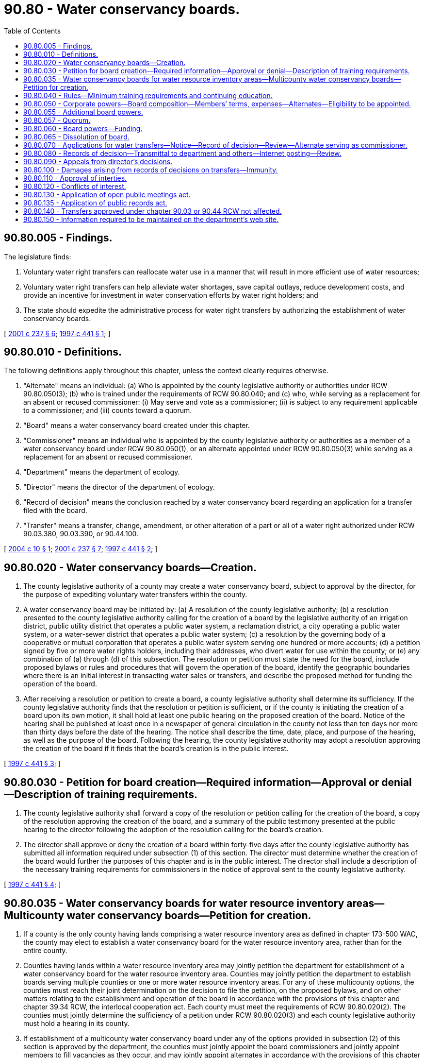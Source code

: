 = 90.80 - Water conservancy boards.
:toc:

== 90.80.005 - Findings.
The legislature finds:

. Voluntary water right transfers can reallocate water use in a manner that will result in more efficient use of water resources;

. Voluntary water right transfers can help alleviate water shortages, save capital outlays, reduce development costs, and provide an incentive for investment in water conservation efforts by water right holders; and

. The state should expedite the administrative process for water right transfers by authorizing the establishment of water conservancy boards.

[ http://lawfilesext.leg.wa.gov/biennium/2001-02/Pdf/Bills/Session%20Laws/House/1832-S.SL.pdf?cite=2001%20c%20237%20§%206[2001 c 237 § 6]; http://lawfilesext.leg.wa.gov/biennium/1997-98/Pdf/Bills/Session%20Laws/House/1272-S.SL.pdf?cite=1997%20c%20441%20§%201[1997 c 441 § 1]; ]

== 90.80.010 - Definitions.
The following definitions apply throughout this chapter, unless the context clearly requires otherwise.

. "Alternate" means an individual: (a) Who is appointed by the county legislative authority or authorities under RCW 90.80.050(3); (b) who is trained under the requirements of RCW 90.80.040; and (c) who, while serving as a replacement for an absent or recused commissioner: (i) May serve and vote as a commissioner; (ii) is subject to any requirement applicable to a commissioner; and (iii) counts toward a quorum.

. "Board" means a water conservancy board created under this chapter.

. "Commissioner" means an individual who is appointed by the county legislative authority or authorities as a member of a water conservancy board under RCW 90.80.050(1), or an alternate appointed under RCW 90.80.050(3) while serving as a replacement for an absent or recused commissioner.

. "Department" means the department of ecology.

. "Director" means the director of the department of ecology.

. "Record of decision" means the conclusion reached by a water conservancy board regarding an application for a transfer filed with the board.

. "Transfer" means a transfer, change, amendment, or other alteration of a part or all of a water right authorized under RCW 90.03.380, 90.03.390, or 90.44.100.

[ http://lawfilesext.leg.wa.gov/biennium/2003-04/Pdf/Bills/Session%20Laws/Senate/6125-S.SL.pdf?cite=2004%20c%2010%20§%201[2004 c 10 § 1]; http://lawfilesext.leg.wa.gov/biennium/2001-02/Pdf/Bills/Session%20Laws/House/1832-S.SL.pdf?cite=2001%20c%20237%20§%207[2001 c 237 § 7]; http://lawfilesext.leg.wa.gov/biennium/1997-98/Pdf/Bills/Session%20Laws/House/1272-S.SL.pdf?cite=1997%20c%20441%20§%202[1997 c 441 § 2]; ]

== 90.80.020 - Water conservancy boards—Creation.
. The county legislative authority of a county may create a water conservancy board, subject to approval by the director, for the purpose of expediting voluntary water transfers within the county.

. A water conservancy board may be initiated by: (a) A resolution of the county legislative authority; (b) a resolution presented to the county legislative authority calling for the creation of a board by the legislative authority of an irrigation district, public utility district that operates a public water system, a reclamation district, a city operating a public water system, or a water-sewer district that operates a public water system; (c) a resolution by the governing body of a cooperative or mutual corporation that operates a public water system serving one hundred or more accounts; (d) a petition signed by five or more water rights holders, including their addresses, who divert water for use within the county; or (e) any combination of (a) through (d) of this subsection. The resolution or petition must state the need for the board, include proposed bylaws or rules and procedures that will govern the operation of the board, identify the geographic boundaries where there is an initial interest in transacting water sales or transfers, and describe the proposed method for funding the operation of the board.

. After receiving a resolution or petition to create a board, a county legislative authority shall determine its sufficiency. If the county legislative authority finds that the resolution or petition is sufficient, or if the county is initiating the creation of a board upon its own motion, it shall hold at least one public hearing on the proposed creation of the board. Notice of the hearing shall be published at least once in a newspaper of general circulation in the county not less than ten days nor more than thirty days before the date of the hearing. The notice shall describe the time, date, place, and purpose of the hearing, as well as the purpose of the board. Following the hearing, the county legislative authority may adopt a resolution approving the creation of the board if it finds that the board's creation is in the public interest.

[ http://lawfilesext.leg.wa.gov/biennium/1997-98/Pdf/Bills/Session%20Laws/House/1272-S.SL.pdf?cite=1997%20c%20441%20§%203[1997 c 441 § 3]; ]

== 90.80.030 - Petition for board creation—Required information—Approval or denial—Description of training requirements.
. The county legislative authority shall forward a copy of the resolution or petition calling for the creation of the board, a copy of the resolution approving the creation of the board, and a summary of the public testimony presented at the public hearing to the director following the adoption of the resolution calling for the board's creation.

. The director shall approve or deny the creation of a board within forty-five days after the county legislative authority has submitted all information required under subsection (1) of this section. The director must determine whether the creation of the board would further the purposes of this chapter and is in the public interest. The director shall include a description of the necessary training requirements for commissioners in the notice of approval sent to the county legislative authority.

[ http://lawfilesext.leg.wa.gov/biennium/1997-98/Pdf/Bills/Session%20Laws/House/1272-S.SL.pdf?cite=1997%20c%20441%20§%204[1997 c 441 § 4]; ]

== 90.80.035 - Water conservancy boards for water resource inventory areas—Multicounty water conservancy boards—Petition for creation.
. If a county is the only county having lands comprising a water resource inventory area as defined in chapter 173-500 WAC, the county may elect to establish a water conservancy board for the water resource inventory area, rather than for the entire county.

. Counties having lands within a water resource inventory area may jointly petition the department for establishment of a water conservancy board for the water resource inventory area. Counties may jointly petition the department to establish boards serving multiple counties or one or more water resource inventory areas. For any of these multicounty options, the counties must reach their joint determination on the decision to file the petition, on the proposed bylaws, and on other matters relating to the establishment and operation of the board in accordance with the provisions of this chapter and chapter 39.34 RCW, the interlocal cooperation act. Each county must meet the requirements of RCW 90.80.020(2). The counties must jointly determine the sufficiency of a petition under RCW 90.80.020(3) and each county legislative authority must hold a hearing in its county.

. If establishment of a multicounty water conservancy board under any of the options provided in subsection (2) of this section is approved by the department, the counties must jointly appoint the board commissioners and jointly appoint members to fill vacancies as they occur, and may jointly appoint alternates in accordance with the provisions of this chapter and chapter 39.34 RCW.

. A board established for more than one county or for one or more water resource inventory areas has the same powers as other boards established under this chapter. The board has no jurisdiction outside the boundaries of the water resource inventory area or areas or the county or counties, as applicable, for which it has been established, except as provided in this chapter.

. The counties establishing a board for a multiple county area must designate a lead county for purposes of providing a single point of contact for communications with the department. The lead county shall forward the information required in RCW 90.80.030(1) for each county.

[ http://lawfilesext.leg.wa.gov/biennium/2003-04/Pdf/Bills/Session%20Laws/Senate/6125-S.SL.pdf?cite=2004%20c%2010%20§%202[2004 c 10 § 2]; http://lawfilesext.leg.wa.gov/biennium/2001-02/Pdf/Bills/Session%20Laws/House/1832-S.SL.pdf?cite=2001%20c%20237%20§%208[2001 c 237 § 8]; ]

== 90.80.040 - Rules—Minimum training requirements and continuing education.
The director of the department may, as deemed necessary by the director, adopt rules in accordance with chapter 34.05 RCW necessary to carry out this chapter, including minimum requirements for the training and continuing education of commissioners. Training courses for commissioners shall include an overview of state water law and hydrology. Prior to commissioners taking action on proposed water right transfers, the commissioners shall comply with training requirements that include state water law and hydrology.

[ http://lawfilesext.leg.wa.gov/biennium/1997-98/Pdf/Bills/Session%20Laws/House/1272-S.SL.pdf?cite=1997%20c%20441%20§%205[1997 c 441 § 5]; ]

== 90.80.050 - Corporate powers—Board composition—Members' terms, expenses—Alternates—Eligibility to be appointed.
. A water conservancy board constitutes a public body corporate and politic and a separate unit of local government in the state. Each board shall consist of three commissioners appointed by the county legislative authority or authorities as applicable for six-year terms. The county legislative authority or authorities shall stagger the initial appointment of commissioners so that the first commissioners who are appointed shall serve terms of two, four, and six years, respectively, from the date of their appointment. The county legislative authority or authorities may appoint two additional commissioners, for a total of five. If the county or counties elect to appoint five commissioners, the initial terms of the additional commissioners shall be for three and five-year terms respectively. All vacancies shall be filled for the unexpired term.

. The county legislative authority or authorities shall consider, but are not limited in appointing, nominations to the board by people or entities petitioning or requesting the creation of the board. The county legislative authority or authorities shall ensure that at least one commissioner is an individual water right holder who diverts or withdraws water for use within the area served by the board. The county legislative authority or authorities must appoint one person who is not a water right holder, except as provided in subsection (5) of this section. If the county legislative authority or authorities choose not to appoint five commissioners, and as of May 10, 2001, there is no commissioner on an existing board who is not a water right holder, the county or counties are not required to appoint a new commissioner until the first vacancy occurs. In making appointments to the board, the county legislative authority or authorities shall choose from among persons who are residents of the county or counties or a county that is contiguous to the county that the water conservancy board is to serve.

. The county legislative authority or authorities may appoint up to two alternates to serve in a reserve capacity as replacements for absent or recused commissioners, and while serving in that capacity an alternate may serve for all or any portion of a meeting of the board. Alternates do not hold an appointed commissioner position on a board as set forth under subsection (1) of this section. An alternate shall be appointed to serve a six-year term.

. No commissioner may participate in a record of decision of a board until he or she has successfully completed the necessary training required under RCW 90.80.040. Commissioners shall serve without compensation, but are entitled to reimbursement for necessary travel expenses in accordance with RCW 43.03.050 and 43.03.060 and costs incident to receiving training.

. For the purposes [of] determining a person's eligibility to be appointed as a commissioner who is not a water right holder under this section, a person is not considered to be a water right holder: (a) By virtue of the person's receiving water from a municipal water supplier as defined in RCW 90.03.015, or (b) if the only water right held by the person is a right to the type of residential use of water that is exempted from permit requirements by RCW 90.44.050 and that right is for water from a well located in a county with a population that is not greater than one hundred fifty thousand people.

[ http://lawfilesext.leg.wa.gov/biennium/2003-04/Pdf/Bills/Session%20Laws/House/2307-S.SL.pdf?cite=2004%20c%20104%20§%202[2004 c 104 § 2]; http://lawfilesext.leg.wa.gov/biennium/2003-04/Pdf/Bills/Session%20Laws/Senate/6125-S.SL.pdf?cite=2004%20c%2010%20§%203[2004 c 10 § 3]; http://lawfilesext.leg.wa.gov/biennium/2001-02/Pdf/Bills/Session%20Laws/House/1832-S.SL.pdf?cite=2001%20c%20237%20§%2010[2001 c 237 § 10]; http://lawfilesext.leg.wa.gov/biennium/1997-98/Pdf/Bills/Session%20Laws/House/1272-S.SL.pdf?cite=1997%20c%20441%20§%206[1997 c 441 § 6]; ]

== 90.80.055 - Additional board powers.
. Except as provided in subsection (2) of this section, a board shall operate on a countywide basis or on an area-wide basis in the case of a board with jurisdiction in more than one county or water resource inventory area, and have the following powers, in addition to any other powers granted in this chapter:

.. Except as provided in subsection (2) of this section, a board may act upon applications for the same kinds of transfers that the department itself is authorized to act upon, including an application to establish a trust water right under chapter 90.38 or 90.42 RCW. A board may not act upon an application for the type of transfer within an irrigation district as described in RCW 90.03.380(3). If a board receives an application for a transfer between two irrigation districts as described in RCW 90.03.380(2), the board must, before publication of notice of the application, receive the concurrence specified in that section.

.. A board may act upon an application to transfer a water right claim filed under chapter 90.14 RCW. In acting upon such an application, the board must make a tentative determination as to the validity and extent of the right, if any, embodied in the claim and may only issue a record of decision regarding a transfer of such a claim to the extent it is tentatively determined to be valid. Neither the board's tentative determination, nor the director's acceptance of such a tentative determination, constitutes an adjudication of the right under RCW 90.03.110 through 90.03.240 or 90.44.220, and such a determination does not preclude or prejudice a subsequent challenge to the validity, priority, or quantity of the right in a general adjudication under those sections.

.. A board may establish a water right transfer information exchange through which all or part of a water right may be listed for sale or lease. The board may also accept and post notices in the exchange from persons interested in acquiring or leasing water rights from willing sellers.

.. The director shall assign a representative of the department to provide technical assistance to each board. If requested by the board, the representative shall work with the board as it reviews applications for formal acceptance, prepares draft records of decision, and considers other technical or legal factors affecting the board's development of a final record of decision. A board may request and accept additional technical assistance from the department. A board may also request and accept assistance and support from the county government or governments of the county or counties in which it operates.

. The jurisdiction of a board shall not apply within the boundaries of a federal Indian reservation or to lands held in trust for an Indian band, tribe, or nation by the federal government.

[ http://lawfilesext.leg.wa.gov/biennium/2001-02/Pdf/Bills/Session%20Laws/House/1832-S.SL.pdf?cite=2001%20c%20237%20§%209[2001 c 237 § 9]; ]

== 90.80.057 - Quorum.
For purposes of carrying out the official business of a board, a quorum consists of the physical presence of two of the three members of a three-member board or three of the five members of a five-member board. A board may operate with one or two vacant positions as long as it meets the quorum requirement.

[ http://lawfilesext.leg.wa.gov/biennium/2001-02/Pdf/Bills/Session%20Laws/House/1832-S.SL.pdf?cite=2001%20c%20237%20§%2019[2001 c 237 § 19]; ]

== 90.80.060 - Board powers—Funding.
. A water conservancy board may acquire, purchase, hold, lease, manage, occupy, and sell real and personal property or any interest therein, enter into and perform all necessary contracts, appoint and employ necessary agents and employees and fix their compensation, employ contractors including contracts for professional services, sue and be sued, and do any and all lawful acts required and expedient to carry out the purposes of this chapter.

. A board constitutes an independently funded entity, and may provide for its own funding as determined by the commissioners. The board may accept grants and may adopt fees for processing applications for transfers of water rights to fund the activities of the board. A board may not impose taxes or acquire property by the exercise of eminent domain.

[ http://lawfilesext.leg.wa.gov/biennium/1997-98/Pdf/Bills/Session%20Laws/House/1272-S.SL.pdf?cite=1997%20c%20441%20§%207[1997 c 441 § 7]; ]

== 90.80.065 - Dissolution of board.
A water conservancy board may be formally dissolved by the county or jointly by the counties as applicable in which it operates by adoption of a resolution of the county legislative authority or authorities. Notice of the dissolution must be provided to the director. The department may petition the county legislative authority of the county or the lead county for a board to request that the board be dissolved for repeated statutory violations or demonstrated inability to perform the functions for which the board was created.

[ http://lawfilesext.leg.wa.gov/biennium/2001-02/Pdf/Bills/Session%20Laws/House/1832-S.SL.pdf?cite=2001%20c%20237%20§%2016[2001 c 237 § 16]; ]

== 90.80.070 - Applications for water transfers—Notice—Record of decision—Review—Alternate serving as commissioner.
. A person proposing a transfer of a water right may elect to file an application with a water conservancy board, if a board has been established for the geographic area where the water is or would be diverted, withdrawn, or used. If the person has already filed an application with the department, the person may request that the department convey the application to the conservancy board with jurisdiction and the department must promptly forward the application. A board is not required to process an application filed with the board. If a board decides that it will not process an application, it must return the application to the applicant and must inform the applicant that the application may be filed with the department. An application to the board for a transfer shall be made on a form provided by the department. A board may require an applicant to submit within a reasonable time additional information as may be required by the board in order to review and act upon the application. At a minimum, the application shall include information sufficient to establish to the board's satisfaction that a right to the quantity of water being transferred exists, and a description of any applicable limitations on the right to use water, including the point of diversion or withdrawal, place of use, source of supply, purpose of use, quantity of use permitted, time of use, period of use, and the place of storage.

. The applicant for any proposed water right transfer may apply to a board for a record of decision on a transfer if the water proposed to be transferred is currently diverted, withdrawn, or used within the geographic area in which the board has jurisdiction, or would be diverted, withdrawn, or used within the geographic area in which the board has jurisdiction if the transfer is approved. In the case of a proposed water right transfer in which the water is currently diverted or withdrawn or would be diverted or withdrawn outside the geographic boundaries of the county or the water resource inventory area where the use is proposed to be made, the board shall hold a public hearing in the county of the diversion or withdrawal or proposed diversion or withdrawal. The board shall provide for prominent publication of notice of the hearing in a newspaper of general circulation published in the county in which the hearing is to be held for the purpose of affording an opportunity for interested persons to comment upon the application. If an application is for a transfer of water out of the water resource inventory area that is the source of the water, the board shall consult with the department regarding the application.

. After an application for a transfer is filed with the board, the board shall publish notice of the application and send notice to state agencies in accordance with the requirements of RCW 90.03.280. In addition, the board shall send notice of the application to any Indian tribe with reservation lands that would be, but for RCW 90.80.055(2), within the area in which the board has jurisdiction. The board shall also provide notice of the application to any Indian tribe that has requested that it be notified of applications. Any person may submit comments and other information to the board regarding the application. The comments and information may be submitted in writing or verbally at any public meeting of the board to discuss or decide on the application. The comments must be considered by the board in making its record of decision.

. If a majority of the board determines that the application is complete, and that the transfer is in accordance with RCW 90.03.380, 90.03.390, or 90.44.100, the board must issue a record of decision approving the transfer, subject to review by the director. In making its record of decision, the board must consider among other things whether the proposed transfer can be made without detriment or injury to existing water rights, including rights established for instream flows. The board must include in its record of decision any conditions that are deemed necessary for the transfer to qualify for approval under the applicable laws of the state. The basis for the record of decision of the board must be documented in a report of examination. The board's proposed approval must clearly state that the applicant is not permitted to proceed to effect the proposed transfer until a final decision is made by the director. In making its record of decision, the board must consider among other things whether the proposed transfer can be made without detriment or injury to existing water rights, including rights established for instream flows.

. If a majority of the board determines that the application cannot be approved under the applicable laws of the state of Washington, the board must make a record of decision denying the application together with its report of examination documenting its record of decision. The board's record of decision is subject to review by the director under RCW 90.80.080.

. When alternates appointed under the provisions of RCW 90.80.050(3) are serving as commissioners on a board, a majority vote of the board must include at least one commissioner appointed under the provisions of RCW 90.80.050(1).

. An alternate when serving as a commissioner in the review of an application before the board shall:

.. Review the written record before the board and any exhibits provided for the review or provided at the hearing if a hearing was held;

.. Review any audio or video recordings made of the proceedings on the application; and

.. Conduct a site visit if a site visit by other commissioners acting on the application has been previously conducted.

. An alternate serving as a commissioner shall be guided by the conflict of interest standards applicable to all commissioners under RCW 90.80.120. The board shall provide notice of an alternate sitting as a commissioner to the applicant and other participants in proceedings before the board in a timely manner to provide sufficient time for any challenges for conflict of interest to be made prior to the board's decision on the application.

[ http://lawfilesext.leg.wa.gov/biennium/2003-04/Pdf/Bills/Session%20Laws/Senate/6125-S.SL.pdf?cite=2004%20c%2010%20§%204[2004 c 10 § 4]; http://lawfilesext.leg.wa.gov/biennium/2001-02/Pdf/Bills/Session%20Laws/House/1832-S.SL.pdf?cite=2001%20c%20237%20§%2011[2001 c 237 § 11]; http://lawfilesext.leg.wa.gov/biennium/1997-98/Pdf/Bills/Session%20Laws/House/1272-S.SL.pdf?cite=1997%20c%20441%20§%209[1997 c 441 § 9]; ]

== 90.80.080 - Records of decision—Transmittal to department and others—Internet posting—Review.
. The board must provide a copy of its record of decision to the applicant. The board shall submit its record of decision on the transfer application to the department for review. The board shall also submit its report of examination to the department summarizing factual findings on which the board relied in reaching its record of decision and a copy of the files and records upon which the board's record of decision is based. The board shall also promptly transmit notice by mail to any person who objected to the transfer or who requested notice of the board's record of decision.

. Upon receipt of a board's record of decision, the department shall promptly post the text of the record of decision transmittal form on the department's internet site. The director shall review each record of decision made by a board for compliance with applicable state water law.

. Any party to a transfer, third party who alleges his or her water right will be impaired by the proposed transfer, or other person may file a letter of concern or support with the department and the department may consider the concern or support expressed in the letter. Such letters must be received by the department within thirty days of the department's receipt of the board's record of decision.

. The director shall review the record of decision of the board and shall affirm, reverse, or modify the action of the board within forty-five days of receipt. The forty-five day time period may be extended for an additional thirty days by the director or at the request of the board or applicant. If the director fails to act within the prescribed time period, the board's record of decision becomes the decision of the department and is appealable as provided by RCW 90.80.090. If the director acts within the prescribed time period, the director's decision to affirm, modify, or reverse is appealable as provided by RCW 90.80.090, and the director's decision to remand is appealable as provided by *RCW 90.80.120(2)(b).

[ http://lawfilesext.leg.wa.gov/biennium/2001-02/Pdf/Bills/Session%20Laws/House/1832-S.SL.pdf?cite=2001%20c%20237%20§%2012[2001 c 237 § 12]; http://lawfilesext.leg.wa.gov/biennium/1997-98/Pdf/Bills/Session%20Laws/House/1272-S.SL.pdf?cite=1997%20c%20441%20§%2011[1997 c 441 § 11]; ]

== 90.80.090 - Appeals from director's decisions.
The decision of the director to approve or deny an action to create a board, or to approve, deny, or modify a water right transfer either by action or inaction is appealable in the same manner as other water right decisions made pursuant to chapters 90.03 and 90.44 RCW.

[ http://lawfilesext.leg.wa.gov/biennium/2001-02/Pdf/Bills/Session%20Laws/House/1832-S.SL.pdf?cite=2001%20c%20237%20§%2013[2001 c 237 § 13]; http://lawfilesext.leg.wa.gov/biennium/1997-98/Pdf/Bills/Session%20Laws/House/1272-S.SL.pdf?cite=1997%20c%20441%20§%2012[1997 c 441 § 12]; ]

== 90.80.100 - Damages arising from records of decisions on transfers—Immunity.
Neither the county or counties, the department, a conservancy board, or its employees, nor individual conservancy board commissioners shall be subject to any cause of action or claim for damages arising out of records of decisions on transfers made by a board under this chapter.

[ http://lawfilesext.leg.wa.gov/biennium/2001-02/Pdf/Bills/Session%20Laws/House/1832-S.SL.pdf?cite=2001%20c%20237%20§%2014[2001 c 237 § 14]; http://lawfilesext.leg.wa.gov/biennium/1997-98/Pdf/Bills/Session%20Laws/House/1272-S.SL.pdf?cite=1997%20c%20441%20§%2013[1997 c 441 § 13]; ]

== 90.80.110 - Approval of interties.
Nothing in this chapter eliminates or lessens the requirements necessary for the approval of interties.

[ http://lawfilesext.leg.wa.gov/biennium/1997-98/Pdf/Bills/Session%20Laws/House/1272-S.SL.pdf?cite=1997%20c%20441%20§%2015[1997 c 441 § 15]; ]

== 90.80.120 - Conflicts of interest.
. A commissioner of a water conservancy board shall not engage in any act which is in conflict with the proper discharge of the official duties of a commissioner. A commissioner is deemed to have a conflict of interest if he or she:

.. Has an ownership interest in a water right subject to an application for approval before the board;

.. Receives or has a financial interest in an application submitted to the board or a project, development, or venture related to the approval of the application; or

.. Solicits, accepts, or seeks anything of economic value as a gift, gratuity, or favor from any person, firm, or corporation involved in the application.

. In the event of a recusal of an appointed commissioner, an alternate may serve as a commissioner on a board and may act upon the official board business for which the conflict of interest exists.

. The department shall return a record of decision to a conservancy board without action where the department determines that any member of a board has violated subsection (1) of this section.

.. If a person seeking to rely on this section to disqualify a commissioner knows of the basis for disqualification before the time the board issues a record of decision, the person must request the board to have the commissioner recuse himself or herself from further involvement in processing the application, or be barred from later raising that challenge.

.. If the commissioner does not recuse himself or herself or if the person becomes aware of the basis for disqualification after the board issues a record of decision but within the time period under RCW 90.80.080(3) for filing objections with the department, the person must raise the challenge with the department. If the department determines that the commissioner should be disqualified under this section, the director must remand the record of decision to the board for reconsideration and resubmission of a record of decision. The disqualified commissioner shall not participate in any further board review of the application. The department's decision on whether to remand a record of decision under this section may only be appealed at the same time and in the same manner as an appeal of the department's decision to affirm, modify, or reverse the record of decision after remand.

.. If the person becomes aware of the basis for disqualification after the time for filing objections with the department, the person may raise the challenge in an appeal of the department's final decision under RCW 90.80.090.

[ http://lawfilesext.leg.wa.gov/biennium/2003-04/Pdf/Bills/Session%20Laws/Senate/6125-S.SL.pdf?cite=2004%20c%2010%20§%205[2004 c 10 § 5]; http://lawfilesext.leg.wa.gov/biennium/2001-02/Pdf/Bills/Session%20Laws/House/1832-S.SL.pdf?cite=2001%20c%20237%20§%2015[2001 c 237 § 15]; http://lawfilesext.leg.wa.gov/biennium/1997-98/Pdf/Bills/Session%20Laws/House/1272-S.SL.pdf?cite=1997%20c%20441%20§%2016[1997 c 441 § 16]; ]

== 90.80.130 - Application of open public meetings act.
Water conservancy board activities are subject to the open public meetings act, chapter 42.30 RCW and to *chapter 42.32 RCW. This includes announcing meetings in advance.

[ http://lawfilesext.leg.wa.gov/biennium/2001-02/Pdf/Bills/Session%20Laws/House/1832-S.SL.pdf?cite=2001%20c%20237%20§%2017[2001 c 237 § 17]; http://lawfilesext.leg.wa.gov/biennium/1997-98/Pdf/Bills/Session%20Laws/House/1272-S.SL.pdf?cite=1997%20c%20441%20§%2017[1997 c 441 § 17]; ]

== 90.80.135 - Application of public records act.
. A board is subject to the requirements of chapter 42.56 RCW. Each board must establish and maintain records of its proceedings and determinations. While in the possession of the board, all such records must be made available for inspection and copies must be provided to the public on request under the provisions of chapter 42.56 RCW.

. Upon the conclusion of its business involving a water right transfer application, a board must promptly send the original copies of all records relating to that application to the department for recordkeeping. A board may keep a copy of the original documents. After the records are transferred to the department, the responsibility for making the records available under chapter 42.56 RCW is transferred to the department.

[ http://lawfilesext.leg.wa.gov/biennium/2005-06/Pdf/Bills/Session%20Laws/House/1133-S.SL.pdf?cite=2005%20c%20274%20§%20366[2005 c 274 § 366]; http://lawfilesext.leg.wa.gov/biennium/2001-02/Pdf/Bills/Session%20Laws/House/1832-S.SL.pdf?cite=2001%20c%20237%20§%2018[2001 c 237 § 18]; ]

== 90.80.140 - Transfers approved under chapter  90.03 or  90.44 RCW not affected.
Nothing in this chapter affects transfers that may be otherwise approved under chapter 90.03 or 90.44 RCW.

[ http://lawfilesext.leg.wa.gov/biennium/2001-02/Pdf/Bills/Session%20Laws/House/1832-S.SL.pdf?cite=2001%20c%20237%20§%2020[2001 c 237 § 20]; http://lawfilesext.leg.wa.gov/biennium/1997-98/Pdf/Bills/Session%20Laws/House/1272-S.SL.pdf?cite=1997%20c%20441%20§%2018[1997 c 441 § 18]; ]

== 90.80.150 - Information required to be maintained on the department's web site.
The department shall maintain information on its web site concerning the boards formed or sought to be formed under the authority of this chapter, the transfer applications reviewed and other activities conducted by the boards, and the funding of such boards. Conservancy boards must provide information regarding their activities to the department to assist the department in updating this information at least biennially in even-numbered years.

[ http://lawfilesext.leg.wa.gov/biennium/2013-14/Pdf/Bills/Session%20Laws/House/2636.SL.pdf?cite=2014%20c%2076%20§%2012[2014 c 76 § 12]; http://lawfilesext.leg.wa.gov/biennium/2001-02/Pdf/Bills/Session%20Laws/House/1832-S.SL.pdf?cite=2001%20c%20237%20§%2021[2001 c 237 § 21]; http://lawfilesext.leg.wa.gov/biennium/1997-98/Pdf/Bills/Session%20Laws/House/1272-S.SL.pdf?cite=1997%20c%20441%20§%2019[1997 c 441 § 19]; ]

